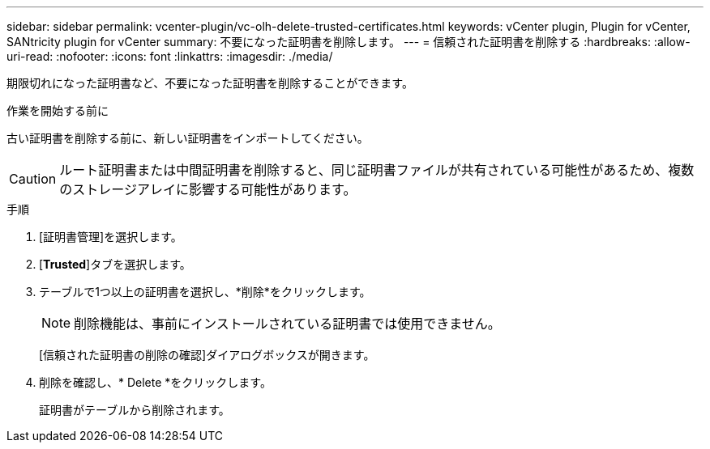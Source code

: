 ---
sidebar: sidebar 
permalink: vcenter-plugin/vc-olh-delete-trusted-certificates.html 
keywords: vCenter plugin, Plugin for vCenter, SANtricity plugin for vCenter 
summary: 不要になった証明書を削除します。 
---
= 信頼された証明書を削除する
:hardbreaks:
:allow-uri-read: 
:nofooter: 
:icons: font
:linkattrs: 
:imagesdir: ./media/


[role="lead"]
期限切れになった証明書など、不要になった証明書を削除することができます。

.作業を開始する前に
古い証明書を削除する前に、新しい証明書をインポートしてください。


CAUTION: ルート証明書または中間証明書を削除すると、同じ証明書ファイルが共有されている可能性があるため、複数のストレージアレイに影響する可能性があります。

.手順
. [証明書管理]を選択します。
. [*Trusted*]タブを選択します。
. テーブルで1つ以上の証明書を選択し、*削除*をクリックします。
+

NOTE: 削除機能は、事前にインストールされている証明書では使用できません。

+
[信頼された証明書の削除の確認]ダイアログボックスが開きます。

. 削除を確認し、* Delete *をクリックします。
+
証明書がテーブルから削除されます。


